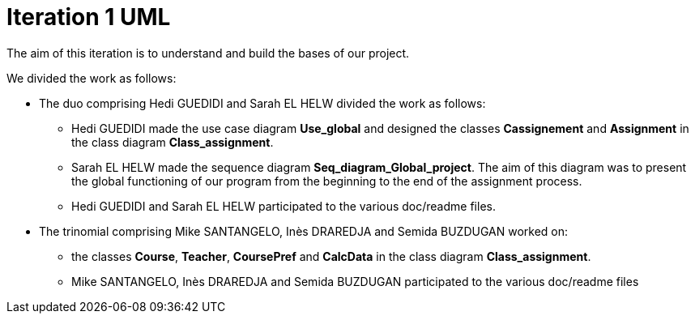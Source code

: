 = Iteration 1 UML 

The aim of this iteration is to understand and build the bases of our project. 

We divided the work as follows: 

* The duo comprising Hedi GUEDIDI and Sarah EL HELW divided the work as follows: 

** Hedi GUEDIDI made the use case diagram *Use_global* and designed the classes *Cassignement* and *Assignment* in the class diagram *Class_assignment*. 

** Sarah EL HELW made the sequence diagram *Seq_diagram_Global_project*. The aim of this diagram was to present the global functioning of our program from the beginning to the end of the assignment process.  

** Hedi GUEDIDI and Sarah EL HELW participated to the various doc/readme files. 

* The trinomial comprising Mike SANTANGELO, Inès DRAREDJA and Semida BUZDUGAN worked on: 

** the classes *Course*, *Teacher*, *CoursePref* and *CalcData* in the class diagram *Class_assignment*. 

** Mike SANTANGELO, Inès DRAREDJA and Semida BUZDUGAN participated to the various doc/readme files
